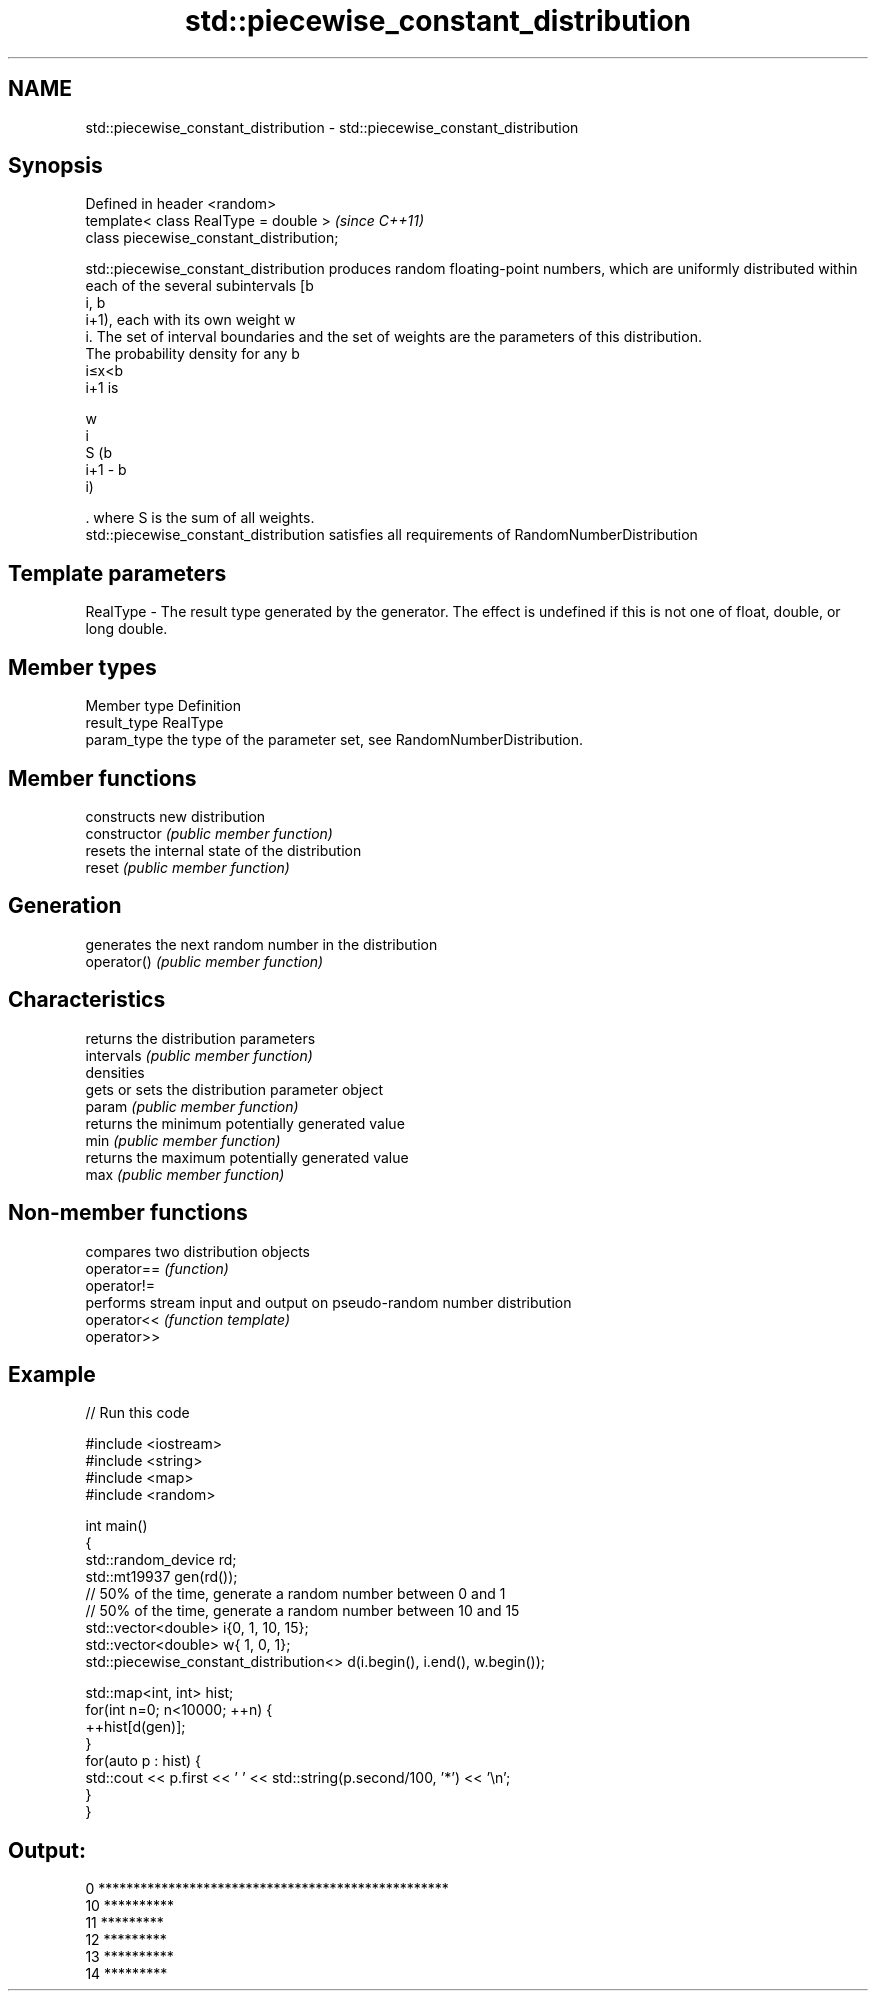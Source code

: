 .TH std::piecewise_constant_distribution 3 "2020.03.24" "http://cppreference.com" "C++ Standard Libary"
.SH NAME
std::piecewise_constant_distribution \- std::piecewise_constant_distribution

.SH Synopsis

  Defined in header <random>
  template< class RealType = double >     \fI(since C++11)\fP
  class piecewise_constant_distribution;

  std::piecewise_constant_distribution produces random floating-point numbers, which are uniformly distributed within each of the several subintervals [b
  i, b
  i+1), each with its own weight w
  i. The set of interval boundaries and the set of weights are the parameters of this distribution.
  The probability density for any b
  i≤x<b
  i+1 is

  w
  i
  S (b
  i+1 - b
  i)

  . where S is the sum of all weights.
  std::piecewise_constant_distribution satisfies all requirements of RandomNumberDistribution

.SH Template parameters


  RealType - The result type generated by the generator. The effect is undefined if this is not one of float, double, or long double.



.SH Member types


  Member type Definition
  result_type RealType
  param_type  the type of the parameter set, see RandomNumberDistribution.


.SH Member functions


                constructs new distribution
  constructor   \fI(public member function)\fP
                resets the internal state of the distribution
  reset         \fI(public member function)\fP

.SH Generation

                generates the next random number in the distribution
  operator()    \fI(public member function)\fP

.SH Characteristics

                returns the distribution parameters
  intervals     \fI(public member function)\fP
  densities
                gets or sets the distribution parameter object
  param         \fI(public member function)\fP
                returns the minimum potentially generated value
  min           \fI(public member function)\fP
                returns the maximum potentially generated value
  max           \fI(public member function)\fP


.SH Non-member functions


             compares two distribution objects
  operator== \fI(function)\fP
  operator!=
             performs stream input and output on pseudo-random number distribution
  operator<< \fI(function template)\fP
  operator>>


.SH Example

  
// Run this code

    #include <iostream>
    #include <string>
    #include <map>
    #include <random>

    int main()
    {
        std::random_device rd;
        std::mt19937 gen(rd());
        // 50% of the time, generate a random number between 0 and 1
        // 50% of the time, generate a random number between 10 and 15
        std::vector<double> i{0,  1, 10, 15};
        std::vector<double> w{  1,  0,  1};
        std::piecewise_constant_distribution<> d(i.begin(), i.end(), w.begin());

        std::map<int, int> hist;
        for(int n=0; n<10000; ++n) {
            ++hist[d(gen)];
        }
        for(auto p : hist) {
            std::cout << p.first << ' ' << std::string(p.second/100, '*') << '\\n';
        }
    }

.SH Output:

    0 **************************************************
    10 **********
    11 *********
    12 *********
    13 **********
    14 *********




